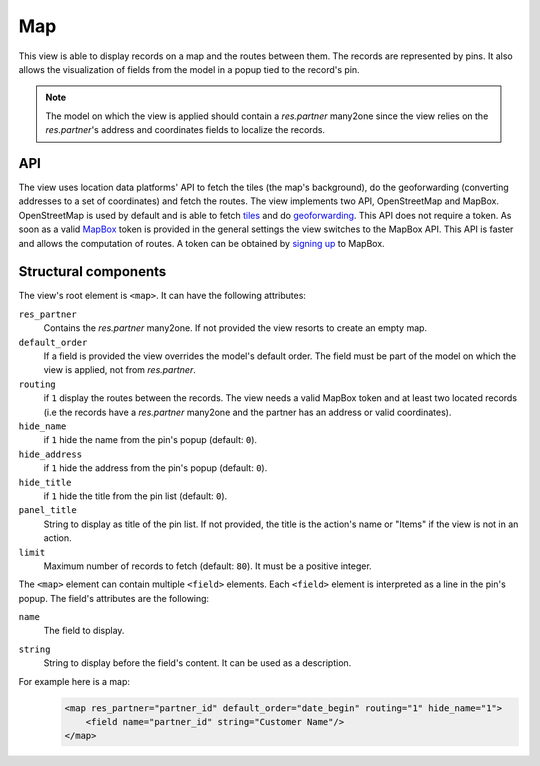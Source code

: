 .. _reference/user_interface/views/map:

Map
===

.. raw:: html

   <span class="badge" style="background-color:#AD5E99">Enterprise feature</span>

This view is able to display records on a map and the routes between them. The records are represented by pins. It also allows the visualization of fields from the model in a popup tied to the record's pin.

.. note::

    The model on which the view is applied should contain a `res.partner` many2one since the view relies on the `res.partner`'s address and coordinates fields to localize the records.

API
---

The view uses location data platforms' API to fetch the tiles (the map's background), do the geoforwarding (converting addresses to a set of coordinates) and fetch the routes.
The view implements two API, OpenStreetMap and MapBox. OpenStreetMap is used by default and is able to fetch `tiles`_ and do `geoforwarding`_. This API does not require a token.
As soon as a valid `MapBox`_ token is provided in the general settings the view switches to the MapBox API. This API is faster and allows the computation of routes. A token can be obtained by `signing up`_ to MapBox.

Structural components
---------------------

The view's root element is ``<map>``. It can have the following attributes:


.. rst-class:: o-definition-list

``res_partner``
    Contains the `res.partner` many2one. If not provided the view resorts to create an empty map.
``default_order``
    If a field is provided the view overrides the model's default order. The field must be part of the model on which the view is applied, not from `res.partner`.
``routing``
    if ``1`` display the routes between the records. The view needs a valid MapBox token and at least two located records (i.e the records have a `res.partner` many2one and the partner has an address or valid coordinates).
``hide_name``
    if ``1`` hide the name from the pin's popup (default: ``0``).
``hide_address``
    if ``1`` hide the address from the pin's popup (default: ``0``).
``hide_title``
    if ``1`` hide the title from the pin list (default: ``0``).
``panel_title``
    String to display as title of the pin list. If not provided, the title is the action's name or "Items" if the view is not in an action.
``limit``
    Maximum number of records to fetch (default: ``80``). It must be a positive integer.

The ``<map>`` element can contain multiple ``<field>`` elements. Each ``<field>`` element is interpreted as a line in the pin's popup. The field's attributes are the following:

.. rst-class:: o-definition-list

``name``
    The field to display.
``string``
    String to display before the field's content. It can be used as a description.

For example here is a map:
    .. code-block:: xml

        <map res_partner="partner_id" default_order="date_begin" routing="1" hide_name="1">
            <field name="partner_id" string="Customer Name"/>
        </map>


.. _geoforwarding: https://nominatim.org/release-docs/develop/
.. _MapBox: https://docs.mapbox.com/api/
.. _signing up: https://account.mapbox.com/auth/signup/
.. _tiles: https://wiki.openstreetmap.org/wiki/Tile_data_server
